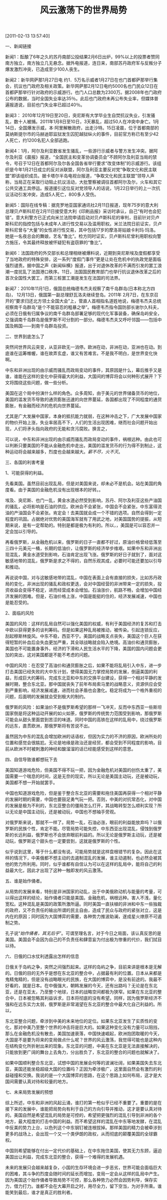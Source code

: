 # -*- org -*-

# Time-stamp: <2011-08-19 23:00:18 Friday by ldw>

#+OPTIONS: ^:nil author:nil timestamp:nil creator:nil H:2

#+STARTUP: indent

#+TITLE: 风云激荡下的世界局势

[2011-02-13 13:57:40]

一、新闻链接

 

新闻1：酝酿了6年之久的苏丹南部公投结果2月6日出炉，99%以上的投票者赞同南方独立，南方独立几无悬念。据外电报道，连日来，南部苏丹政府军与反叛分子爆发激烈冲突，已造成至少100人丧生。

新闻2：新华网萨那1月27日电  约1．5万名示威者1月27日在也门首都萨那举行集会，抗议也门政府及相关政策。新华网萨那2月12日电约5000名也门民众12日在首都萨那举行针对政府的示威游行。也门人口总数为2300万。据2008年也门政府公布的数据，当时全国失业率达35％。此后也门政府未再公布失业率，但媒体普遍报道说，目前也门失业率已超过40％。

新闻3： 2010年12月19日至20日，突尼斯有大学毕业生自焚抗议失业，引发骚乱，数十人被捕。2011年1月8日至10日，3天暴乱，超过50人在冲突中身亡。1月14日，全国爆发示威，本·阿里解散政府，出走沙特。15日凌晨，位于首都南部的莫纳斯提尔市的马赫迪耶监狱发生囚犯越狱纵火的事件，目前官方称已有至少42人死亡，约1200名犯人全部逃跑。

新闻4：1月，阿尔及利亚数省发生骚乱，一些游行示威者与警方发生冲突。据阿尔及利亚《晨报》报道，“全国民主和变革协调委员会”不顾阿尔及利亚当局的禁令，号召于12日在首都阿尔及尔各全国各省举行要求“改变体制”的示威游行。该组织是今年1月21日成立的反对派联盟，阿尔及利亚主要反对党“争取文化和民主联盟”即该组织成员。据卡塔尔半岛电视台报道，“争取文化和民主联盟”领导人声称，当局正在采取行动阻止抗议活动，大批警察被调往首都阿尔及尔，火车和其它公共交通工具停运。报道援引这位反对党领导人的话说，1月22日举行的上一次抗议活动引发冲突，造成5人死亡，800多人受伤。

新闻5：国际在线专稿：据克罗地亚国家通讯社2月11日报道，现年75岁的意大利总理贝卢斯科尼在2月11日接受意大利《印刷品报》采访时承认，自己“有时也会犯错”。意大利警方已正式向米兰法院申请启动对贝卢斯科尼的审判，目前针对贝卢斯科尼的指控包括与未成年人进行性交易以及滥用职权。米兰法院日前证实，贝卢斯科尼曾与“大量”的女性进行性交易，其中包括17岁的摩洛哥姑娘卡利玛·玛洛。她是一名夜总会的舞娘，艺名“鲁比”。检方同时证实，贝卢斯科尼曾利用职权向警方施压，令其最终释放被怀疑犯有盗窃罪的“鲁比”。

新闻6：法国政府的外交部长和总理相继被爆料说，近期到突尼斯埃及度假都享受了当地政府的特殊安排，这一系列“度假门事件”更是让处在危机中的执政党是面临强烈谴责。据中国之声《新闻纵横》报道，出于对退休改革的不满而引发的罢工浪潮一度扰乱了法国港口秩序。11日，法国国民教育部门也举行抗议退休改革之后的首次全国性大罢工，而第三桩罢工潮是发生在法国的司法界。

新闻7：2010年11月1日，俄国总统梅德韦杰夫视察了南千岛群岛(日本称北方四岛)， 12月13日，俄国第一副总理舒瓦洛夫继续登岛。2011年 2月7日，在东京召开的“要求归还北方领土全国大会”上，菅直人首相指名道姓地说，梅德韦杰夫总统视察南千岛群岛“是个不能容忍的粗暴之举”。梅德韦杰指令国防部长谢尔久科夫，必须在日俄有归属争议的南千岛群岛部署足够的现代化军事装备，确保岛屿安全，又强调南千岛群岛是俄罗斯不可分割的一部分。梅德韦杰夫又呼吁邻国——包括中国及韩国——到南千岛群岛投资。

 

 

二、世界到底怎么了

突然间世界风云突变，从亚非欧无一消停。欧洲在动，非洲在动，亚洲也在动。到底谁在运筹帷幄，谁在故弄玄虚，谁又有苦难言。不是我不明白，是世界变化快啊。

中东和非洲出现的由示威而骚乱而政局变动的事件，其原因是什么，幕后推手又是谁，谁能在这样的变化中获得最大的利益，大国间的博弈将会以何种形式展开？下文将围绕这些问题，做一些分析。

美国在这个局中扮演什么样的角色。众多周知，<<美国在2008年爆发了金融危机，把世界拉入了危机之中，然后，美国通过所谓的“量化宽松”，明里暗里的发行了天量的货币。>>由于美元的世界储备货币的地位，美国的滥发货币导致的通货膨胀迅速的向世界蔓延，各国都出现了不同程度的通货膨胀，有金融而经济的危机向世界蔓延。

尤其是广大发展中国家，本身的抵抗能力就弱，在这种冲击之下，广大发展中国家的物价开始上涨，失业率居高不下，人们的生活出现困难，继而社会问题开始出现，人们将矛头指向政府的无能和贪污腐败。换言之，<<因为民众生活的下降，经济发展停滞不前，政府的无能和官员的贪污腐败问题变的越来越突出，原来可以容忍的贪腐变得不能容忍，政府与民众的矛盾日益尖锐。民众开始走上街头表达不满。>>

可以说，中东和非洲出现的由示威而骚乱而政局变动的事件，祸根远种。<<美国的金融危机引发天量滥发货币的不良影响间接导致了今天的民众运动，>>由此也可以判断只要美国的不能从金融危机中走出，美国的滥发货币的行为得不到制止，这种运动将会越来越多，烈度也会越来越大。[[薪不尽，火不灭]]。

 

三、各国的利害考量

1、可能获得的利益。

先看美国。虽然目前出现乱局，但是对美国来说，却未必不是机会。站在美国的角度看。由于美国的金融危机没有出现根本的好转。<<美国的国势继续在走下坡路，美国需要借助一定的可控的乱局来表现世界老大的风范同时打压其他对手>>。

埃及、突尼斯、也门一乱，黄金水道必然受到影响，苏丹、阿尔及利亚这些产油国的骚乱，必将影响是石油的供应。欧洲会不会紧张，中国会不会紧张，中东富得流油的产油国会不会紧张。肯定会！<<在动乱的驱动下，避险的资本到哪里去呢？>>去美国就会成一个不错的选项。<<世界通货与石油挂钩的美元地位会如何呢，>>自然会得到一定程度的巩固。占据绝对优势的美国海军就有了用武之地，对美国国势的提振，从短期来说，是有一定帮助的。特别是<<把祸水向非洲的深处引导，增加中国在非洲的经营成本，遏制中国的快速崛起，在中美的对话和斗争中取得更多的话语权，>>都是极为有利的。所以，<<可控制的骚乱>>，美国是可以容忍并一定会加以引导的。

再看俄罗斯，从金融危机以来，俄罗斯的日子一直都不好过，原油价格曾经低落至三四十元美元一桶，长期的低油价，让俄罗斯的经济举步维艰。如果中东和非洲出现混乱，黄金水道受到影响，石油肯定出现飞涨。俄罗斯的好日子就到了，面对这敏感地带的混乱，俄罗斯是求之不得的，自然乐观其成，必要时可能还要加以引导和推动。

再说说中国，对与这敏感地带的混乱，中国在表面上会有直接的损失，比如苏丹政局的变化，非洲出现的骚乱和政权更迭，会对中国经营的非洲带来一定的损失，投资收益会变得不稳定，进而经营成本会增加。石油涨价，航路不畅，会增加中国经济发展的困难。但是，石油价格上涨，中国是能挺的住的，经济发展减速，中国也是能忍受的。<<如果在忍受了高油价和通货膨胀之后，巧妙的将乱局引入中东，引起连锁反应，刮起穆斯林旋风，进一步打击美国已经失败的大中东计划，使得美国无力掌控局势的发展，倒逼美国的利益，形成巨大的筹码，完成东北亚和中东的交换平台建设，顺利整合东北亚。在中东拖住美国，再获得一个相对平静的发展时期。中东的混乱，使得高铁计划顺利开展。那目前的损失，中国是可以付出的，只需积极应对即可。>>

 

2、面临的风险

美国的风险：这样的乱局自然可以强化美国的权威，有利于美国经济的复苏和打击中欧以获得更多的谈判筹码。但是如果这种乱局被推动，被传染。引起连锁反应，刮起穆斯林旋风。中东不稳，西亚不宁。美国的战略支点丧失，美国这个巨人在获得短暂的补血后会失血更加严重，其全球战略就会陷入绝境。高油价和通货膨胀，美国也不可能置身事外，经济的下滑和人民生活水平的下降，美国的国内问题会更加的突出，这对美国都是不能不考虑的问题。

中国的风险：在忍受了高油价和通货膨胀之后，如果不能将乱局引入中东，进一步打击美国已经失败的大中东计划，使得美国无力掌控局势的发展，倒逼美国的利益，形成巨大的筹码，完成东北亚和中东的交换平台建设，获得一个相对平静的发展时期，整合东北亚。那中国就丧失了前年布局索马里的战略意义，资源供应会受到严重影响，经济发展减速，进而社会矛盾也会激化。稳定将成为一个格外重视的问题，后面明的发展就会受到极大的制约。

俄罗斯的风险：如果油价不是俄罗斯希望的那样一飞冲天，反而中东西亚一些斯坦国家倒是将这种运动开展的如火如荼，俄罗斯的传统势力范围受到影响，那俄罗斯可能会从甜头里面尝到苦涩的味道。同时中国的高铁在这样的乱局中，绕过俄罗斯的远东，直贯欧洲，那俄罗斯将有苦说不出。

虽然因为中东的混乱会增加欧洲的话语权，但因为实力的不济的原因，欧洲所处的位置和感觉会很尴尬。无论是地缘是政治还是经贸，都会受到不同程度的影响，目前从欧洲不时被刺激的神经和酸溜溜的话已经能感受到这样的意思。

 

四、自信导致谁都想玩下去

美国知道游戏危险，但美国不得不玩一把，因为金融危机对美国的创伤太重了，美国需要一个喘息的时间，这是无奈的现实，所以无论是美国主动玩，还是被动玩，美国都不想一开始就罢手。

中国也知道游戏危险，但是鉴于整合东北亚的需要和拖住美国再获得一个相对平静的发展时期的需要，中国也要鼓足勇气玩一把。否则，中美的对抗常态化，对中国的发展是极为不利的，东北亚整合的僵局怎么打开，其战略转型怎么顺利实现？所以无论是中国主动玩，还是被动玩，中国也不想袖手旁观。

对俄罗斯来说，那就不一样了。局势一乱，石油必涨，眼前的利益能放弃吗？以俄罗斯的民族个性，肯定不能。尽管局势可能失控，中东西亚出现混乱，侵蚀到俄罗斯的长远利益，俄罗斯也不会放弃眼前利益的。所以无论是俄罗斯主动玩，还是被动玩，俄罗斯这个甜头也一定要尝到，这就是俄罗斯的个性。

似乎说到这里，等于什么都没有说。可能局势就是这样盘根错节的复杂。因此在这样的情况下，中美俄都不想主动的去遏制混乱的发展，谁主动遏制，也必然会被其他的势力所利用。同时，似乎谁都有自信认为可以在这样的乱局中，能将自己的利益最大化，因此才出现了这种一触即发的风云激荡。

 

五、谁是始作俑者。

从局势的发展来看，特别是非洲国家的动乱，出于中美俄欧动机与能量的考量，可以得出这样的结论，始作俑者只能是美国。金融危机，祸根远种。害人不浅，量化宽松。这种混乱是美国的政策所激所逼。同时美国一直扶植的非洲和中东一些独裁的政府，又不负责任的输出所谓的民主自由，造成了民众与政府的紧张对立，这是内在的原因；同时因为大国博弈的需要，各种势力推波助澜，遂成星火燎原不可遏制之势。

孔子说“[[始作俑者，其无后乎]]”。可谓至理名言，对于今日之局面，该认真反思的是美国。美国会不会因为自己的不负责任和肆意妄为付出极为惨重的代价，我们拭目以待。

 

 

六、日俄的口水仗利透露出怎样的信息

日俄关于岛屿之争，突然之间强烈起来。这样的岛屿之争，目前来讲是根本是无解的。日俄的目的无外乎是想在东北亚的整合中，占据最有利的位置。日本从来都是鬼精鬼精的，但是没有战略眼光的民族，在大国的博弈中，是没有前途的。我最不好看的，就是日本。在中俄强大，朝韩发展的今天，还有出路吗？无论是在东北亚，还是在亚太，乃至整个地球，日本的战略空间都极为狭窄。如果在东北亚的整合中，日本被忽略其利益诉求，日本将彻底的没有希望。同样，因为俄罗斯经济不强和在远东实力太弱，俄罗斯是非常渴望在东北亚的整合中最大化自己利益的。所以，<<日俄的嘴里谈的是岛屿之争，眼里盯住的是东北亚的整合。>>

东北亚整合问题，牵涉到中美的未来地位的定位。如果东北亚发生了实质性的变化，那对中美乃至整个世界的冲击将是巨大的。如果这种变化没有力量可以阻挡，那么在金融危机没有散去，美国加速衰落，中国快速崛起，欧洲抱团取暖的今天，大国是不是要为将来的变局做点什么呢？世界的风云激荡，我觉得可能也是这种内在结构变化所折射出来的现象。东北亚的问题，中美在东北亚是无法直接解决的，只能放到更广阔的舞台上去角力，分出胜负了，东北亚的整合的问题也就解决了。

如果中国顺利整合东北亚，试想中国的发展会何等的波澜壮阔，如果美国失去东北亚，美国还能坐稳超级大国的位置吗？正因为牵涉极广，这里面自然会有激烈的利益碰撞和交换。我说的是一个大国博弈的思路，在这个思路上如何布局，这才是大国间需要认真对待和较量的地方。

 

七、未来局势发展的预想

综上所述，中东和非洲的风起云涌，谁打的第一枪似乎已经不重要了。重要的是在接下来的发展中，谁能把局势向有利于自己的方向引导并推动，这才是要认真对待的。美国自然是希望混乱的局势是可控的，希望把更强烈的混乱引导到非洲的各个地方，最大程度的打击中国的利益。而不希望这样的混乱在中东等地发酵，在混乱中反美的势力上台，以色列这个中东钢钉被连根拔掉。那样美国的精力会被牵涉到更多的战场上，会出现一个又一个类伊朗的政权，从而彻底的颠覆美国的全球霸权。

中国则希望能够在付出一定代价的基础上，在中东拖住美国，使其无力东顾，逼迫美国出让利益，完成东北亚的整合，获得一个难得的发展机遇。<<在拖住美国这点上，中俄是有共同利益的，但在石油价格方面，中俄是有分歧的。>>

 

#+BEGIN_HTML
 <p>
未来的发展只会越来越复杂，小国的生存环境会进一步恶劣，世界可能会面临巨大的困难，其斗争的烈度会随时间的延长而增加，变局一定会从这样的乱局中产生。因为美国这个始作俑者导致局势不可控，那么各种势力必然会因势利导，保存实力，借力打力。谁都不会在大幕开启之时，用尽全力，留下空当，为对手所乘。谁能笑到最后，谁才是真正的胜利者。
</p>
#+END_HTML

#+BEGIN_LaTeX
 未来的发展只会越来越复杂，小国的生存环境会进一步恶劣，世界可能会面临巨大的困难，其斗争的烈度会随时间的延长而增加，变局一定会从这样的乱局中产生。因为美国这个始作俑者导致局势不可控，那么各种势力必然会因势利导，保存实力，借力打力。谁都不会在大幕开启之时，用尽全力，留下空当，为对手所乘。谁能笑到最后，谁才是真正的胜利者。
#+END_LaTeX
